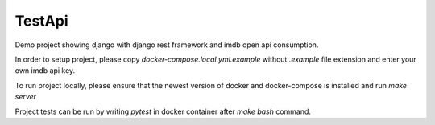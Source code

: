 TestApi
=========

Demo project showing django with django rest framework and imdb open api
consumption.

In order to setup project, please copy `docker-compose.local.yml.example`
without `.example` file extension and enter your own imdb api key.

To run project locally, please ensure that the newest version of docker and
docker-compose is installed and run `make server`

Project tests can be run by writing `pytest` in docker container after
`make bash` command.
